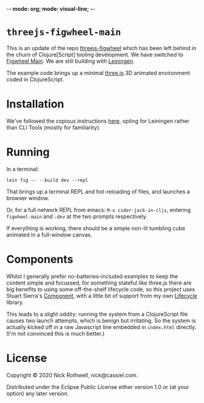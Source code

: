 -*- mode: org; mode: visual-line; -*-
#+STARTUP: indent

* =threejs-figwheel-main=

This is an update of the repo [[https://github.com/cassiel/threejs-figwheel][threejs-figwheel]] which has been left behind in the churn of Clojure[Script] tooling development. We have switched to [[https://figwheel.org/][Figwheel Main]]. We are still building with [[https://leiningen.org/][Leiningen]].

The example code brings up a minimal [[http://threejs.org/][three.js]] 3D animated environment coded in ClojureScript.

* Installation

We've followed the copious instructions [[https://figwheel.org/docs/installation.html][here]], opting for Leiningen rather than CLI Tools (mostly for familiarity).

* Running

In a terminal:

#+BEGIN_SRC shell-script
  lein fig -- --build dev --repl
#+END_SRC

That brings up a terminal REPL and hot-reloading of files, and launches a browser window.

Or, for a full network REPL from emacs: =M-x cider-jack-in-cljs=, entering =figwheel-main= and =:dev= at the two prompts respectively.

If everything is working, there should be a simple non-lit tumbling cube animated in a full-window canvas.

* Components

Whilst I generally prefer no-batteries-included examples to keep the content simple and focussed, for something stateful like three.js there are big benefits to using some off-the-shelf lifecycle code, so this project uses Stuart Sierra's [[https://github.com/stuartsierra/component][Component]], with a little bit of support from my own [[https://github.com/cassiel/lifecycle][Lifecycle]] library.

This leads to a slight oddity: running the system from a ClojureScript file causes two launch attempts, which is benign but irritating. So the system is actually kicked off in a raw Javascript line embedded in =index.html= directly. (I'm not convinced this is much better.)

* License

Copyright © 2020 Nick Rothwell, nick@cassiel.com.

Distributed under the Eclipse Public License either version 1.0 or (at your option) any later version.
